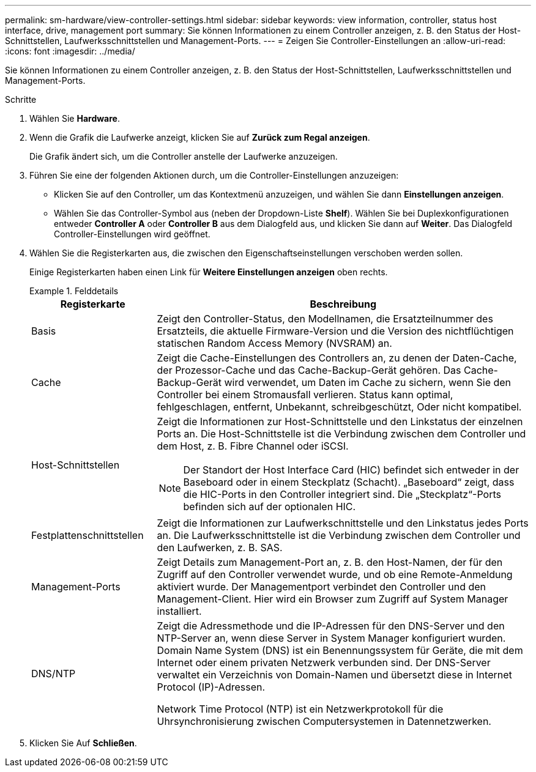 ---
permalink: sm-hardware/view-controller-settings.html 
sidebar: sidebar 
keywords: view information, controller, status host interface, drive, management port 
summary: Sie können Informationen zu einem Controller anzeigen, z. B. den Status der Host-Schnittstellen, Laufwerksschnittstellen und Management-Ports. 
---
= Zeigen Sie Controller-Einstellungen an
:allow-uri-read: 
:icons: font
:imagesdir: ../media/


[role="lead"]
Sie können Informationen zu einem Controller anzeigen, z. B. den Status der Host-Schnittstellen, Laufwerksschnittstellen und Management-Ports.

.Schritte
. Wählen Sie *Hardware*.
. Wenn die Grafik die Laufwerke anzeigt, klicken Sie auf *Zurück zum Regal anzeigen*.
+
Die Grafik ändert sich, um die Controller anstelle der Laufwerke anzuzeigen.

. Führen Sie eine der folgenden Aktionen durch, um die Controller-Einstellungen anzuzeigen:
+
** Klicken Sie auf den Controller, um das Kontextmenü anzuzeigen, und wählen Sie dann *Einstellungen anzeigen*.
** Wählen Sie das Controller-Symbol aus (neben der Dropdown-Liste *Shelf*). Wählen Sie bei Duplexkonfigurationen entweder *Controller A* oder *Controller B* aus dem Dialogfeld aus, und klicken Sie dann auf *Weiter*. Das Dialogfeld Controller-Einstellungen wird geöffnet.


. Wählen Sie die Registerkarten aus, die zwischen den Eigenschaftseinstellungen verschoben werden sollen.
+
Einige Registerkarten haben einen Link für *Weitere Einstellungen anzeigen* oben rechts.

+
.Felddetails
====
[cols="1a,3a"]
|===
| Registerkarte | Beschreibung 


 a| 
Basis
 a| 
Zeigt den Controller-Status, den Modellnamen, die Ersatzteilnummer des Ersatzteils, die aktuelle Firmware-Version und die Version des nichtflüchtigen statischen Random Access Memory (NVSRAM) an.



 a| 
Cache
 a| 
Zeigt die Cache-Einstellungen des Controllers an, zu denen der Daten-Cache, der Prozessor-Cache und das Cache-Backup-Gerät gehören. Das Cache-Backup-Gerät wird verwendet, um Daten im Cache zu sichern, wenn Sie den Controller bei einem Stromausfall verlieren. Status kann optimal, fehlgeschlagen, entfernt, Unbekannt, schreibgeschützt, Oder nicht kompatibel.



 a| 
Host-Schnittstellen
 a| 
Zeigt die Informationen zur Host-Schnittstelle und den Linkstatus der einzelnen Ports an. Die Host-Schnittstelle ist die Verbindung zwischen dem Controller und dem Host, z. B. Fibre Channel oder iSCSI.


NOTE: Der Standort der Host Interface Card (HIC) befindet sich entweder in der Baseboard oder in einem Steckplatz (Schacht). „Baseboard“ zeigt, dass die HIC-Ports in den Controller integriert sind. Die „Steckplatz“-Ports befinden sich auf der optionalen HIC.



 a| 
Festplattenschnittstellen
 a| 
Zeigt die Informationen zur Laufwerkschnittstelle und den Linkstatus jedes Ports an. Die Laufwerksschnittstelle ist die Verbindung zwischen dem Controller und den Laufwerken, z. B. SAS.



 a| 
Management-Ports
 a| 
Zeigt Details zum Management-Port an, z. B. den Host-Namen, der für den Zugriff auf den Controller verwendet wurde, und ob eine Remote-Anmeldung aktiviert wurde. Der Managementport verbindet den Controller und den Management-Client. Hier wird ein Browser zum Zugriff auf System Manager installiert.



 a| 
DNS/NTP
 a| 
Zeigt die Adressmethode und die IP-Adressen für den DNS-Server und den NTP-Server an, wenn diese Server in System Manager konfiguriert wurden. Domain Name System (DNS) ist ein Benennungssystem für Geräte, die mit dem Internet oder einem privaten Netzwerk verbunden sind. Der DNS-Server verwaltet ein Verzeichnis von Domain-Namen und übersetzt diese in Internet Protocol (IP)-Adressen.

Network Time Protocol (NTP) ist ein Netzwerkprotokoll für die Uhrsynchronisierung zwischen Computersystemen in Datennetzwerken.

|===
====
. Klicken Sie Auf *Schließen*.

